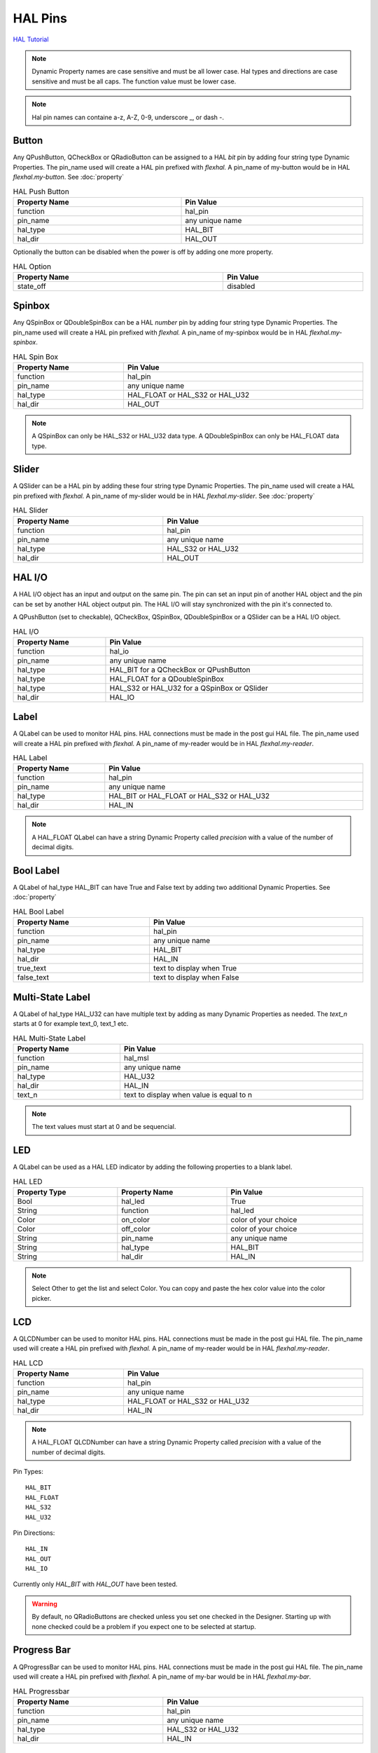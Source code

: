 HAL Pins
========
`HAL Tutorial <https://youtu.be/LU4914GyGXI>`_


.. note:: Dynamic Property names are case sensitive and must be all lower case.
   Hal types and directions are case sensitive and must be all caps. The
   function value must be lower case.

.. note:: Hal pin names can containe a-z, A-Z, 0-9, underscore _, or dash -.

Button
------

Any QPushButton, QCheckBox or QRadioButton can be assigned to a HAL `bit` pin by
adding four string type Dynamic Properties.  The pin_name used will create a HAL
pin prefixed with `flexhal.` A pin_name of my-button would be in HAL
`flexhal.my-button`. See :doc:`property`

.. csv-table:: HAL Push Button
   :width: 100%
   :align: center

	**Property Name**, **Pin Value**
	function, hal_pin
	pin_name, any unique name
	hal_type, HAL_BIT
	hal_dir, HAL_OUT

Optionally the button can be disabled when the power is off by adding one more
property.

.. csv-table:: HAL Option
   :width: 100%
   :align: center

	**Property Name**, **Pin Value**
	state_off, disabled


.. _SpinBoxTag:

Spinbox
-------

Any QSpinBox or QDoubleSpinBox can be a HAL `number` pin by adding four string
type Dynamic Properties. The pin_name used will create a HAL pin prefixed with
`flexhal.` A pin_name of my-spinbox would be in HAL `flexhal.my-spinbox`.


.. csv-table:: HAL Spin Box
   :width: 100%
   :align: center

	**Property Name**, **Pin Value**
	function, hal_pin
	pin_name, any unique name
	hal_type, HAL_FLOAT or HAL_S32 or HAL_U32
	hal_dir, HAL_OUT

.. note:: A QSpinBox can only be HAL_S32 or HAL_U32 data type. A QDoubleSpinBox
   can only be HAL_FLOAT data type.

Slider
------

A QSlider can be a HAL pin by adding these four string type Dynamic Properties.
The pin_name used will create a HAL pin prefixed with `flexhal.` A pin_name of
my-slider would be in HAL `flexhal.my-slider`. See :doc:`property`

.. csv-table:: HAL Slider
   :width: 100%
   :align: center

	**Property Name**, **Pin Value**
	function, hal_pin
	pin_name, any unique name
	hal_type, HAL_S32 or HAL_U32
	hal_dir, HAL_OUT

HAL I/O
-------

A HAL I/O object has an input and output on the same pin. The pin can set an
input pin of another HAL object and the pin can be set by another HAL object
output pin. The HAL I/O will stay synchronized with the pin it's connected to.

.. NOTE The connected pins must be of the same HAL type.

A QPushButton (set to checkable), QCheckBox, QSpinBox, QDoubleSpinBox or a
QSlider can be a HAL I/O object.

.. csv-table:: HAL I/O
   :width: 100%
   :align: center

	**Property Name**, **Pin Value**
	function, hal_io
	pin_name, any unique name
	hal_type, HAL_BIT for a QCheckBox or QPushButton
	hal_type, HAL_FLOAT for a QDoubleSpinBox
	hal_type, HAL_S32 or HAL_U32 for a QSpinBox or QSlider
	hal_dir, HAL_IO

Label
-----

A QLabel can be used to monitor HAL pins. HAL connections must be made in the
post gui HAL file. The pin_name used will create a HAL pin prefixed with
`flexhal.` A pin_name of my-reader would be in HAL `flexhal.my-reader`.

.. csv-table:: HAL Label
   :width: 100%
   :align: center

	**Property Name**, **Pin Value**
	function, hal_pin
	pin_name, any unique name
	hal_type, HAL_BIT or HAL_FLOAT or HAL_S32 or HAL_U32
	hal_dir, HAL_IN

.. note:: A HAL_FLOAT QLabel can have a string Dynamic Property called
   `precision` with a value of the number of decimal digits.

Bool Label
----------

A QLabel of hal_type HAL_BIT can have True and False text by adding two
additional Dynamic Properties. See :doc:`property`

.. csv-table:: HAL Bool Label
   :width: 100%
   :align: center

	**Property Name**, **Pin Value**
	function, hal_pin
	pin_name, any unique name
	hal_type, HAL_BIT
	hal_dir, HAL_IN
	true_text, text to display when True
	false_text, text to display when False

.. image:: /images/hal-bool-label-01.png
   :align: center

Multi-State Label
-----------------

A QLabel of hal_type HAL_U32 can have multiple text by adding as many Dynamic
Properties as needed. The `text_n` starts at 0 for example text_0, text_1 etc.

.. csv-table:: HAL Multi-State Label
   :width: 100%
   :align: center

	**Property Name**, **Pin Value**
	function, hal_msl
	pin_name, any unique name
	hal_type, HAL_U32
	hal_dir, HAL_IN
	text_n, text to display when value is equal to n

.. note:: The text values must start at 0 and be sequencial.

.. image:: /images/hal-msl.png
   :align: center

LED
---
A QLabel can be used as a HAL LED indicator by adding the following properties
to a blank label.

.. csv-table:: HAL LED
   :width: 100%
   :align: center

	**Property Type**, **Property Name**, **Pin Value**
	Bool, hal_led, True
	String, function, hal_led
	Color, on_color, color of your choice
	Color, off_color, color of your choice
	String, pin_name, any unique name
	String, hal_type, HAL_BIT
	String, hal_dir, HAL_IN

.. NOTE:: Select Other to get the list and select Color. You can copy and paste
   the hex color value into the color picker. 

LCD
---

A QLCDNumber can be used to monitor HAL pins. HAL connections must be made in
the post gui HAL file. The pin_name used will create a HAL pin prefixed with
`flexhal.` A pin_name of my-reader would be in HAL `flexhal.my-reader`.

.. csv-table:: HAL LCD
   :width: 100%
   :align: center

	**Property Name**, **Pin Value**
	function, hal_pin
	pin_name, any unique name
	hal_type, HAL_FLOAT or HAL_S32 or HAL_U32
	hal_dir, HAL_IN

.. note:: A HAL_FLOAT QLCDNumber can have a string Dynamic Property called
   `precision` with a value of the number of decimal digits.

Pin Types::

	HAL_BIT
	HAL_FLOAT
	HAL_S32
	HAL_U32

Pin Directions::

	HAL_IN
	HAL_OUT
	HAL_IO

Currently only `HAL_BIT` with `HAL_OUT` have been tested.

.. warning:: By default, no QRadioButtons are checked unless you set one checked
   in the Designer. Starting up with none checked could be a problem if you
   expect one to be selected at startup.

Progress Bar
------------

A QProgressBar can be used to monitor HAL pins. HAL connections must be made in
the post gui HAL file. The pin_name used will create a HAL pin prefixed with
`flexhal.` A pin_name of my-bar would be in HAL `flexhal.my-bar`.

.. csv-table:: HAL Progressbar
   :width: 100%
   :align: center

	**Property Name**, **Pin Value**
	function, hal_pin
	pin_name, any unique name
	hal_type, HAL_S32 or HAL_U32
	hal_dir, HAL_IN

Step by Step
------------

.. note:: This example is for a QPushButton

You can use a QPushButton as a momentary output, or with `checkable` selected
for a toggle type output, or QCheckBox or QRadioButton for a HAL output control.

Drag the widget into the GUI and the widget can have any name you like; names
are not used by HAL controls in Flex GUI - it is the following that matters.

Click on the widget to select it then click on the green plus sign in the
Property Editor for that widget to add a Dynamic Property and select String.
See :doc:`property`

.. image:: /images/hal-01.png
   :align: center

Set the Property Name to `function` and click Ok

.. image:: /images/hal-02.png
   :align: center

Set the Value to `hal_pin`; this tells Flex GUI that this widget is going to be
for a HAL pin

.. image:: /images/hal-03.png
   :align: center

Add another string Dynamic Property named `pin_name` and set the value to any
unique name

.. image:: /images/hal-04.png
   :align: center

Add another Dynamic Property named `hal_type` and set the value to HAL_BIT

.. image:: /images/hal-05.png
   :align: center

Add another Dynamic Property named `hal_dir` and set the value to HAL_OUT

.. image:: /images/hal-06.png
   :align: center

If you added Show HAL to your menu, you can open up the `Halshow` program and
view the pin names

.. image:: /images/hal-07.png
   :align: center

The pin names will all start with `flexhal` plus the unique name you gave them

.. image:: /images/hal-08.png
   :align: center

Now you can connect the Flex HAL pin in the postgui.hal file like normal
::

	net some-signal-name flexhal.hal-test-01 => some-other-pin-in

After installing Flex GUI, from the CNC menu, you can copy the Flex GUI examples
and look at the hal-btn example.


Homed Required
--------------

If the HAL button requires all joints to be homed before being enabled, you can
specify that by adding a Dynamic Property named `required` and set the value to
`homed`.

.. image:: /images/hal-09.png
   :align: center

